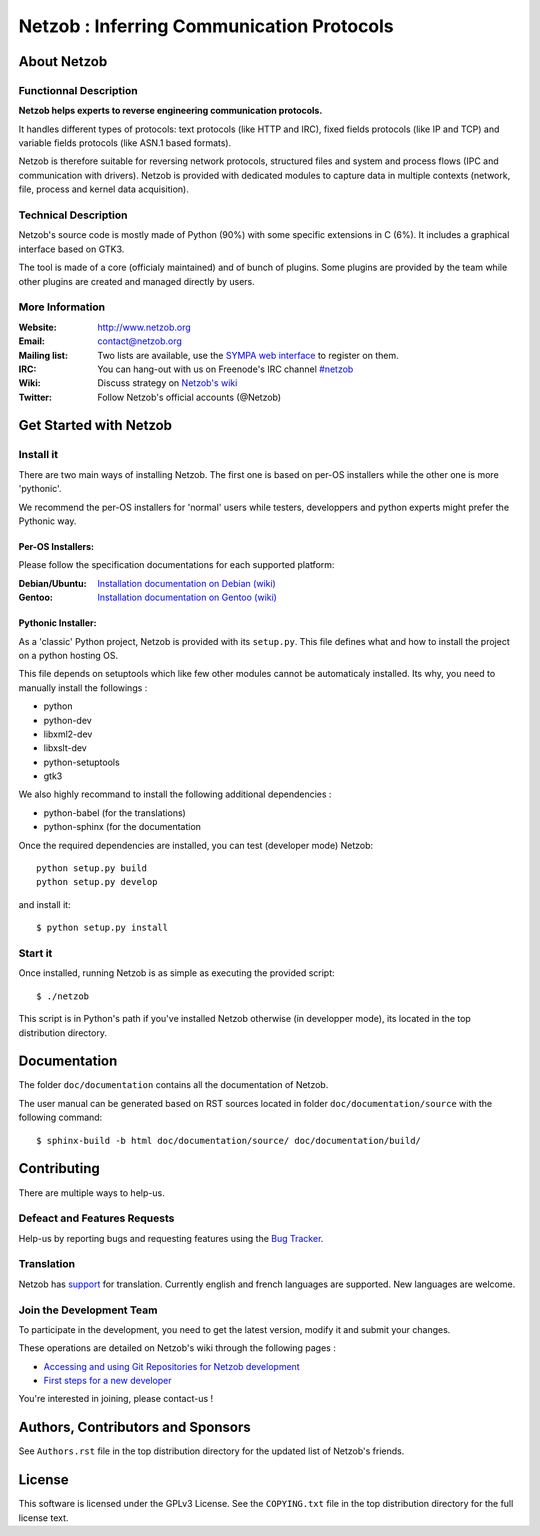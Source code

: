 ==========================================
Netzob : Inferring Communication Protocols
==========================================

About Netzob
============

Functionnal Description
-----------------------

**Netzob helps experts to reverse engineering communication protocols.**

It handles different types of protocols: text protocols (like HTTP and
IRC), fixed fields protocols (like IP and TCP) and variable fields
protocols (like ASN.1 based formats).  

Netzob is therefore suitable for reversing network protocols,
structured files and system and process flows (IPC and communication
with drivers). Netzob is provided with dedicated modules to capture
data in multiple contexts (network, file, process and kernel data
acquisition).

Technical Description
---------------------

Netzob's source code is mostly made of Python (90%) with some specific
extensions in C (6%). It includes a graphical interface based on GTK3.

The tool is made of a core (officialy maintained) and of bunch of
plugins. Some plugins are provided by the team while other plugins are
created and managed directly by users.

More Information
---------------- 

:Website: `http://www.netzob.org <http://www.netzob.org>`_
:Email: `contact@netzob.org <contact@netzob.org>`_
:Mailing list: Two lists are available, use the `SYMPA web interface <https://lists.netzob.org/wws>`_ to register on them.
:IRC: You can hang-out with us on Freenode's IRC channel `#netzob <irc://irc.freenode.net/netzob>`_
:Wiki: Discuss strategy on `Netzob's wiki <https://dev.netzob.org/projects/netzob/wiki>`_
:Twitter: Follow Netzob's official accounts (@Netzob)

Get Started with Netzob
=======================

Install it
----------

There are two main ways of installing Netzob. The first one is based on 
per-OS installers while the other one is more 'pythonic'.

We recommend the per-OS installers for 'normal' users while
testers, developpers and python experts might prefer the Pythonic way.

Per-OS Installers:
^^^^^^^^^^^^^^^^^^

Please follow the specification documentations for each supported platform:

:Debian/Ubuntu: `Installation documentation on Debian (wiki) <https://dev.netzob.org/projects/netzob/wiki/Installation_documentation_on_Debian>`_
:Gentoo: `Installation documentation on Gentoo (wiki) <https://dev.netzob.org/projects/netzob/wiki/Installation_documentation_on_Gentoo>`_

Pythonic Installer:
^^^^^^^^^^^^^^^^^^^

As a 'classic' Python project, Netzob is provided with its
``setup.py``. This file defines what and how to install the project on a
python hosting OS.

This file depends on setuptools which like few other modules cannot be
automaticaly installed. Its why, you need to manually install the followings :

* python
* python-dev
* libxml2-dev
* libxslt-dev
* python-setuptools
* gtk3

We also highly recommand to install the following additional dependencies :

* python-babel (for the translations)
* python-sphinx (for the documentation

Once the required dependencies are installed, you can test (developer mode) Netzob::

  python setup.py build
  python setup.py develop

and install it::

  $ python setup.py install

Start it
--------

Once installed, running Netzob is as simple as executing the provided script::

  $ ./netzob

This script is in Python's path if you've installed Netzob otherwise
(in developper mode), its located in the top distribution directory.

Documentation
=============

The folder ``doc/documentation`` contains all the documentation of Netzob. 

The user manual can be generated based on RST sources located in folder
``doc/documentation/source`` with the following command::

  $ sphinx-build -b html doc/documentation/source/ doc/documentation/build/

Contributing
============

There are multiple ways to help-us.

Defeact and Features  Requests
------------------------------

Help-us by reporting bugs and requesting features using the `Bug Tracker <https://dev.netzob.org/projects/netzob/issues>`_.

Translation
-----------

Netzob has `support <https://dev.netzob.org/projects/netzob/wiki/Translation_support>`_ for translation. 
Currently english and french languages are supported. New languages are welcome.

Join the Development Team
-------------------------

To participate in the development, you need to get the latest version,
modify it and submit your changes. 

These operations are detailed on Netzob's wiki through the following
pages :

* `Accessing and using Git Repositories for Netzob development <https://dev.netzob.org/projects/netzob/wiki/Accessing_and_using_Git_Repositories_for_Netzob_development>`_
* `First steps for a new developer <https://dev.netzob.org/projects/netzob/wiki/First_steps_for_a_new_developer>`_

You're interested in joining, please contact-us !

Authors, Contributors and Sponsors
==================================

See ``Authors.rst`` file in the top distribution directory for the
updated list of Netzob's friends.

License
=======

This software is licensed under the GPLv3 License. See the ``COPYING.txt`` file
in the top distribution directory for the full license text.



  

